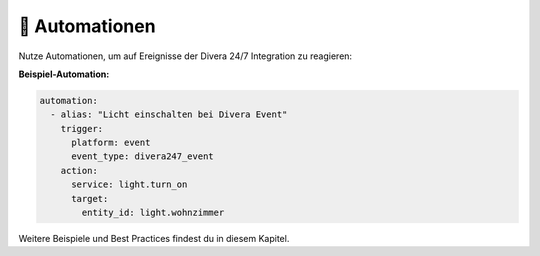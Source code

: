 🤖 Automationen
===============

Nutze Automationen, um auf Ereignisse der Divera 24/7 Integration zu reagieren:

**Beispiel-Automation:**

.. code-block:: yaml

   automation:
     - alias: "Licht einschalten bei Divera Event"
       trigger:
         platform: event
         event_type: divera247_event
       action:
         service: light.turn_on
         target:
           entity_id: light.wohnzimmer

Weitere Beispiele und Best Practices findest du in diesem Kapitel.
